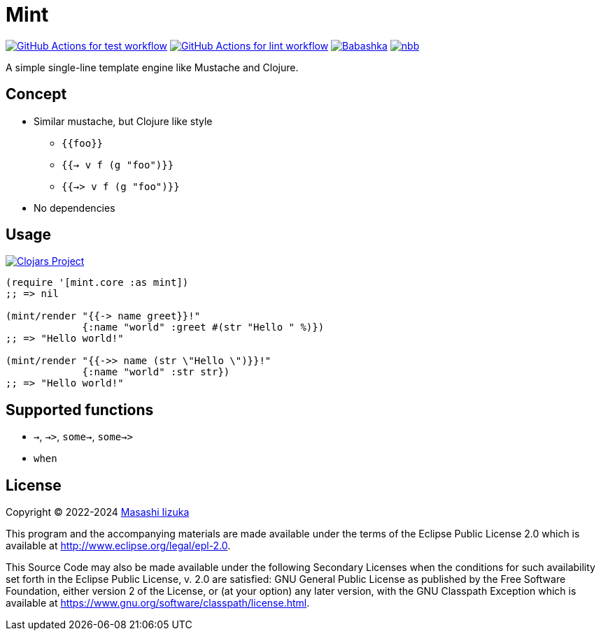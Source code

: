 = Mint

image:https://github.com/liquidz/mint/workflows/test/badge.svg["GitHub Actions for test workflow", link="https://github.com/liquidz/mint/actions?query=workflow%3Atest"]
image:https://github.com/liquidz/mint/workflows/lint/badge.svg["GitHub Actions for lint workflow", link="https://github.com/liquidz/mint/actions?query=workflow%3Alint"]
image:https://img.shields.io/badge/babashka-compatible-brightgreen["Babashka", link="https://github.com/babashka/babashka"]
image:https://img.shields.io/badge/nbb-compatible-brightgreen["nbb", link="https://github.com/babashka/nbb"]

A simple single-line template engine like Mustache and Clojure.

== Concept

* Similar mustache, but Clojure like style
** `{{foo}}`
** `{{-> v f (g "foo")}}`
** `{{->> v f (g "foo")}}`
* No dependencies

== Usage

image:https://img.shields.io/clojars/v/com.github.liquidz/mint["Clojars Project", link="https://clojars.org/com.github.liquidz/mint"]

[source,clojure]
----
(require '[mint.core :as mint])
;; => nil

(mint/render "{{-> name greet}}!"
             {:name "world" :greet #(str "Hello " %)})
;; => "Hello world!"

(mint/render "{{->> name (str \"Hello \")}}!"
             {:name "world" :str str})
;; => "Hello world!"
----

== Supported functions

* `->`, `->>`, `some->`, `some->>`
* `when`

== License

Copyright © 2022-2024 https://scrapbox.io/uochan/uochan[Masashi Iizuka]

This program and the accompanying materials are made available under the
terms of the Eclipse Public License 2.0 which is available at
http://www.eclipse.org/legal/epl-2.0.

This Source Code may also be made available under the following Secondary
Licenses when the conditions for such availability set forth in the Eclipse
Public License, v. 2.0 are satisfied: GNU General Public License as published by
the Free Software Foundation, either version 2 of the License, or (at your
option) any later version, with the GNU Classpath Exception which is available
at https://www.gnu.org/software/classpath/license.html.
